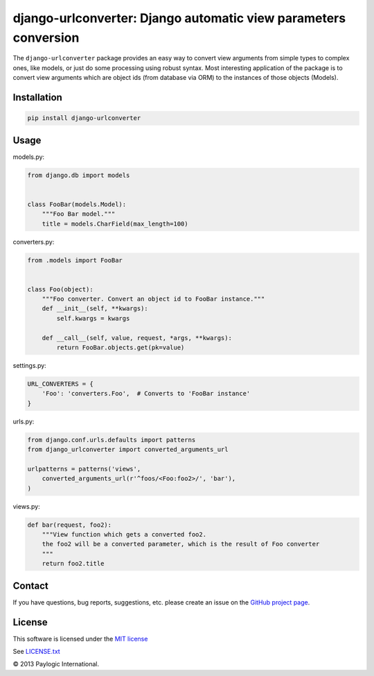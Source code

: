 django-urlconverter: Django automatic view parameters conversion
================================================================

The ``django-urlconverter`` package provides an easy way to convert view arguments
from simple types to complex ones, like models, or just do some processing using robust syntax.
Most interesting application of the package is to convert view arguments which are object ids (from database via ORM)
to the instances of those objects (Models).


.. image:: https://api.travis-ci.org/paylogic/django-urlconverter.png
   :target: https://travis-ci.org/paylogic/django-urlconverter
.. image:: https://pypip.in/v/django-urlconverter/badge.png
   :target: https://crate.io/packages/django-urlconverter/
.. image:: https://coveralls.io/repos/paylogic/django-urlconverter/badge.png?branch=master
   :target: https://coveralls.io/r/paylogic/django-urlconverter


Installation
------------

.. sourcecode:: sh

    pip install django-urlconverter


Usage
-----

models.py:

.. code-block:: python

    from django.db import models


    class FooBar(models.Model):
        """Foo Bar model."""
        title = models.CharField(max_length=100)

converters.py:

.. code-block:: python

    from .models import FooBar


    class Foo(object):
        """Foo converter. Convert an object id to FooBar instance."""
        def __init__(self, **kwargs):
            self.kwargs = kwargs

        def __call__(self, value, request, *args, **kwargs):
            return FooBar.objects.get(pk=value)

settings.py:

.. code-block:: python

    URL_CONVERTERS = {
        'Foo': 'converters.Foo',  # Converts to 'FooBar instance'
    }

urls.py:

.. code-block:: python

    from django.conf.urls.defaults import patterns
    from django_urlconverter import converted_arguments_url

    urlpatterns = patterns('views',
        converted_arguments_url(r'^foos/<Foo:foo2>/', 'bar'),
    )

views.py:

.. code-block:: python

    def bar(request, foo2):
        """View function which gets a converted foo2.
        the foo2 will be a converted parameter, which is the result of Foo converter
        """
        return foo2.title


Contact
-------

If you have questions, bug reports, suggestions, etc. please create an issue on
the `GitHub project page <http://github.com/paylogic/django-urlconverter>`_.


License
-------

This software is licensed under the `MIT license <http://en.wikipedia.org/wiki/MIT_License>`_

See `<LICENSE.txt>`_


© 2013 Paylogic International.
